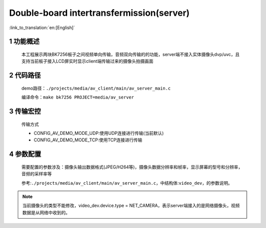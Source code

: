 Double-board intertransfermission(server)
======================================================

:link_to_translation:`en:[English]`

1 功能概述
-------------------------------------
	本工程展示两块BK7256板子之间视频单向传输，音频双向传输的的功能，server端不接入实体摄像头dvp/uvc，且支持当前板子接入LCD屏实时显示client端传输过来的摄像头拍摄画面

2 代码路径
-------------------------------------
	demo路径：``./projects/media/av_client/main/av_server_main.c``

	编译命令：``make bk7256 PROJECT=media/av_server``


3 传输宏控
-------------------------------------
	传输方式

	- CONFIG_AV_DEMO_MODE_UDP:使用UDP连接进行传输(当前默认)

	- CONFIG_AV_DEMO_MODE_TCP:使用TCP连接进行传输

4 参数配置
-------------------------------------
	需要配置的参数涉及：摄像头输出数据格式(JPEG/H264等)，摄像头数据分辨率和帧率，显示屏幕的型号和分辨率，音频的采样率等

	参考:``./projects/media/av_client/main/av_server_main.c``，中结构体:``video_dev``，的参数说明。

.. note::

	当前摄像头的类型不能修改，video_dev.device.type = NET_CAMERA，表示server端接入的是网络摄像头，视频数据是从网络中收到的。
